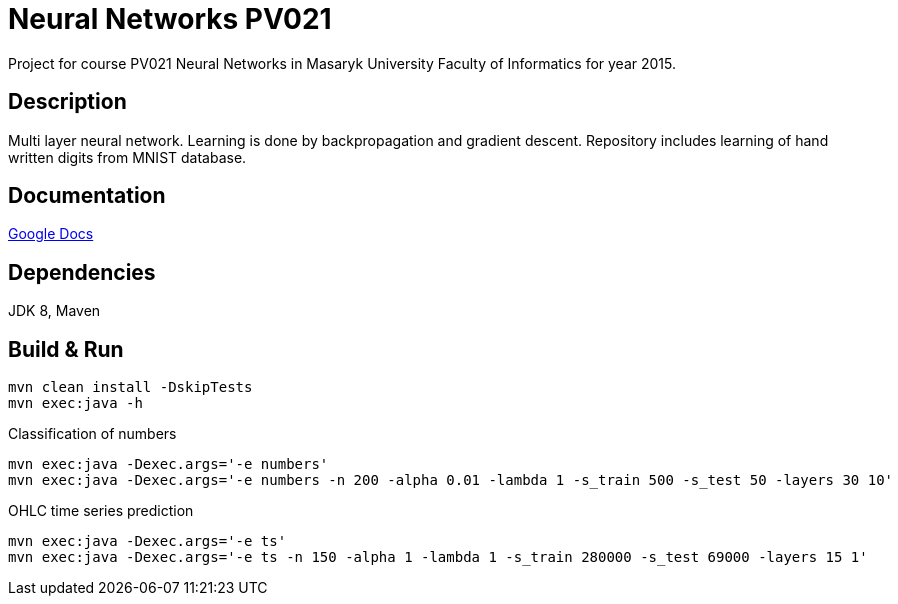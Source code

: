 = Neural Networks PV021

Project for course PV021 Neural Networks  in Masaryk University Faculty of Informatics for year 2015.

== Description
Multi layer neural network. Learning is done by backpropagation and gradient descent.
Repository includes learning of hand written digits from MNIST database.

== Documentation
https://docs.google.com/document/d/1ec-7cBOFMxyLt-wo_CgVs2TozTeMI1rL4uRjvPSS_u0/edit?usp=sharing[Google Docs]

== Dependencies
JDK 8, Maven

== Build & Run
[source,shell]
----
mvn clean install -DskipTests
mvn exec:java -h
----

Classification of numbers
[source,shell]
----
mvn exec:java -Dexec.args='-e numbers'
mvn exec:java -Dexec.args='-e numbers -n 200 -alpha 0.01 -lambda 1 -s_train 500 -s_test 50 -layers 30 10'
----

OHLC time series prediction
[source,shell]
----
mvn exec:java -Dexec.args='-e ts'
mvn exec:java -Dexec.args='-e ts -n 150 -alpha 1 -lambda 1 -s_train 280000 -s_test 69000 -layers 15 1'
----